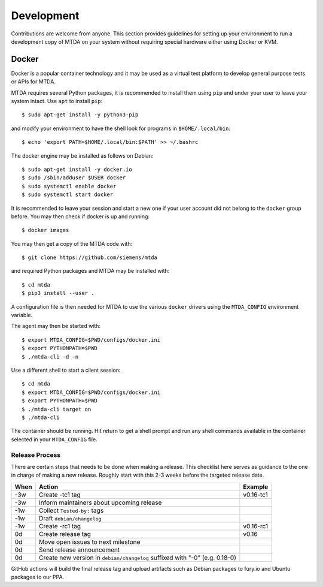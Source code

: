 Development
===========

Contributions are welcome from anyone. This section provides guidelines for
setting up your environment to run a development copy of MTDA on your system
without requiring special hardware either using Docker or KVM.

Docker
~~~~~~

Docker is a popular container technology and it may be used as a virtual test
platform to develop general purpose tests or APIs for MTDA.

MTDA requires several Python packages, it is recommended to install them using
``pip`` and under your user to leave your system intact. Use ``apt`` to install
``pip``::

    $ sudo apt-get install -y python3-pip

and modify your environment to have the shell look for programs in
``$HOME/.local/bin``::

    $ echo 'export PATH=$HOME/.local/bin:$PATH' >> ~/.bashrc

The docker engine may be installed as follows on Debian::

    $ sudo apt-get install -y docker.io
    $ sudo /sbin/adduser $USER docker
    $ sudo systemctl enable docker
    $ sudo systemctl start docker

It is recommended to leave your session and start a new one if your user account
did not belong to the ``docker`` group before. You may then check if docker is
up and running::

    $ docker images

You may then get a copy of the MTDA code with::

    $ git clone https://github.com/siemens/mtda

and required Python packages and MTDA may be installed with::

    $ cd mtda
    $ pip3 install --user .

A configuration file is then needed for MTDA to use the various ``docker``
drivers using the ``MTDA_CONFIG`` environment variable.

The agent may then be started with::

    $ export MTDA_CONFIG=$PWD/configs/docker.ini
    $ export PYTHONPATH=$PWD
    $ ./mtda-cli -d -n

Use a different shell to start a client session::

    $ cd mtda
    $ export MTDA_CONFIG=$PWD/configs/docker.ini
    $ export PYTHONPATH=$PWD
    $ ./mtda-cli target on
    $ ./mtda-cli

The container should be running. Hit return to get a shell prompt and run any
shell commands available in the container selected in your ``MTDA_CONFIG``
file.

Release Process
---------------

There are certain steps that needs to be done when making a release. This
checklist here serves as guidance to the one in charge of making a new release.
Roughly start with this 2-3 weeks before the targeted release date.

+------+---------------------------------------------------+------------+
| When | Action                                            | Example    |
+======+===================================================+============+
| -3w  | Create -tc1 tag                                   | v0.16-tc1  |
+------+---------------------------------------------------+------------+
| -3w  | Inform maintainers about upcoming release         |            |
+------+---------------------------------------------------+------------+
| -1w  | Collect ``Tested-by:`` tags                       |            | 
+------+---------------------------------------------------+------------+
| -1w  | Draft ``debian/changelog``                        |            |
+------+---------------------------------------------------+------------+
| -1w  | Create -rc1 tag                                   | v0.16-rc1  |
+------+---------------------------------------------------+------------+
|  0d  | Create release tag                                | v0.16      |
+------+---------------------------------------------------+------------+
|  0d  | Move open issues to next milestone                |            |
+------+---------------------------------------------------+------------+
|  0d  | Send release announcement                         |            |
+------+---------------------------------------------------+------------+
|  0d  | Create new version in ``debian/changelog``        |            |
|      | suffixed with "-0" (e.g. 0.18-0)                  |            |
+------+---------------------------------------------------+------------+

GitHub actions will build the final release tag and upload artifacts such as
Debian packages to fury.io and Ubuntu packages to our PPA.
